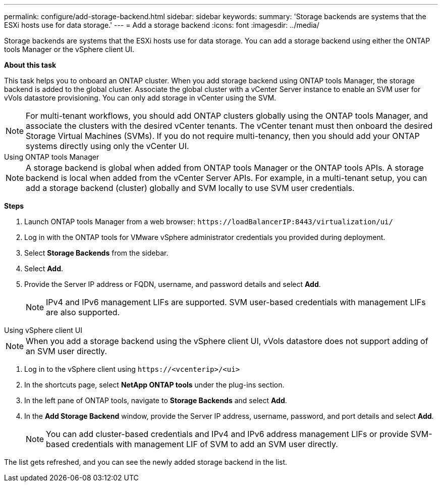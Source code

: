 ---
permalink: configure/add-storage-backend.html
sidebar: sidebar
keywords:
summary: 'Storage backends are systems that the ESXi hosts use for data storage.'
---
= Add a storage backend
:icons: font
:imagesdir: ../media/

[.lead]

Storage backends are systems that the ESXi hosts use for data storage. You can add a storage backend using either the ONTAP tools Manager or the vSphere client UI.

*About this task*

This task helps you to onboard an ONTAP cluster. When you add storage backend using ONTAP tools Manager, the storage backend is added to the global cluster. Associate the global cluster with a vCenter Server instance to enable an SVM user for vVols datastore provisioning. You can only add storage in vCenter using the SVM.

[NOTE]
For multi-tenant workflows, you should add ONTAP clusters globally using the ONTAP tools Manager, and associate the clusters with the desired vCenter tenants. The vCenter tenant must then onboard the desired Storage Virtual Machines (SVMs). If you do not require multi-tenancy, then you should add your ONTAP systems directly using only the vCenter UI.

[role="tabbed-block"]
====

.Using ONTAP tools Manager
--

[NOTE]
A storage backend is global when added from ONTAP tools Manager or the ONTAP tools APIs. A storage backend is local when added from the vCenter Server APIs.
For example, in a multi-tenant setup, you can add a storage backend (cluster) globally and SVM locally to use SVM user credentials.

*Steps*

. Launch ONTAP tools Manager from a web browser: `\https://loadBalancerIP:8443/virtualization/ui/` 
. Log in with the ONTAP tools for VMware vSphere administrator credentials you provided during deployment. 
. Select *Storage Backends* from the sidebar.
. Select *Add*. 
. Provide the Server IP address or FQDN, username, and password details and select *Add*.
[NOTE]
IPv4 and IPv6 management LIFs are supported. SVM user-based credentials with management LIFs are also supported.

--

.Using vSphere client UI
--

[NOTE]
When you add a storage backend using the vSphere client UI, vVols datastore does not support adding of an SVM user directly.

. Log in to the vSphere client using `\https://<vcenterip>/<ui>`
. In the shortcuts page, select *NetApp ONTAP tools* under the plug-ins section.
. In the left pane of ONTAP tools, navigate to *Storage Backends* and select *Add*.
. In the *Add Storage Backend* window, provide the Server IP address, username, password, and port details and select *Add*.
[NOTE]
You can add cluster-based credentials and IPv4 and IPv6 address management LIFs or provide SVM-based credentials with management LIF of SVM to add an SVM user directly.

The list gets refreshed, and you can see the newly added storage backend in the list.

--
====